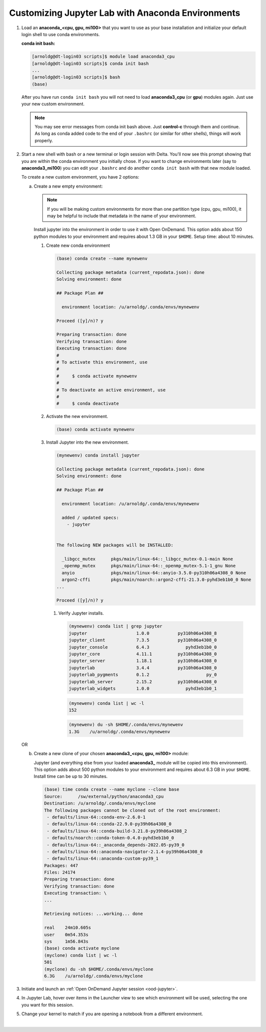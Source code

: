 Customizing Jupyter Lab with Anaconda Environments
====================================================

#. Load an **anaconda_<cpu, gpu, mi100>** that you want to use as your base installation and initialize your default login shell to use conda environments.

   **conda init bash:**

   .. code-block::

      [arnoldg@dt-login03 scripts]$ module load anaconda3_cpu
      [arnoldg@dt-login03 scripts]$ conda init bash
      ...
      [arnoldg@dt-login03 scripts]$ bash
      (base) 

   After you have run ``conda init bash`` you will not need to load **anaconda3_cpu** (or **gpu**) modules again. Just use your new custom environment.

   .. note::
      You may see error messages from conda init bash above. 
      Just **control-c** through them and continue. 
      As long as conda added code to the end of your ``.bashrc`` (or similar for other shells), things will work properly.

#. Start a new shell with bash or a new terminal or login session with Delta. 
   You'll now see this prompt showing that you are within the conda environment you initially chose. 
   If you want to change environments later (say to **anaconda3_mi100**) you can edit your ``.bashrc`` and do another ``conda init bash`` with that new module loaded.

   To create a new custom environment, you have 2 options:

   a. Create a new empty environment:

      .. note::
         If you will be making custom environments for more than one partition type (cpu, gpu, mi100), it may be helpful to include that metadata in the name of your environment.

      Install jupyter into the environment in order to use it with Open OnDemand. This option adds about 150 python modules to your environment and requires about 1.3 GB in your ``$HOME``. Setup time: about 10 minutes.

      .. raw:: html

         <details>
         <summary><a><b>conda create --name mynewenv</b> <i>(click to expand/collapse)</i></a></summary>

      #. Create new conda environment

         .. code-block::

            (base) conda create --name mynewenv

            Collecting package metadata (current_repodata.json): done
            Solving environment: done

            ## Package Plan ##

              environment location: /u/arnoldg/.conda/envs/mynewenv

            Proceed ([y]/n)? y

            Preparing transaction: done
            Verifying transaction: done
            Executing transaction: done
            #
            # To activate this environment, use
            #
            #     $ conda activate mynewenv
            #
            # To deactivate an active environment, use
            #
            #     $ conda deactivate

      #. Activate the new environment.

         .. code-block::   

            (base) conda activate mynewenv

      #. Install Jupyter into the new environment.

         .. code-block::

            (mynewenv) conda install jupyter

            Collecting package metadata (current_repodata.json): done
            Solving environment: done
  
            ## Package Plan ##

              environment location: /u/arnoldg/.conda/envs/mynewenv

              added / updated specs:
                - jupyter


            The following NEW packages will be INSTALLED:

              _libgcc_mutex      pkgs/main/linux-64::_libgcc_mutex-0.1-main None
              _openmp_mutex      pkgs/main/linux-64::_openmp_mutex-5.1-1_gnu None
              anyio              pkgs/main/linux-64::anyio-3.5.0-py310h06a4308_0 None
              argon2-cffi        pkgs/main/noarch::argon2-cffi-21.3.0-pyhd3eb1b0_0 None
            ...

            Proceed ([y]/n)? y

       #. Verify Jupyter installs.

          .. code-block::

             (mynewenv) conda list | grep jupyter
             jupyter                   1.0.0           py310h06a4308_8  
             jupyter_client            7.3.5           py310h06a4308_0  
             jupyter_console           6.4.3              pyhd3eb1b0_0  
             jupyter_core              4.11.1          py310h06a4308_0  
             jupyter_server            1.18.1          py310h06a4308_0  
             jupyterlab                3.4.4           py310h06a4308_0  
             jupyterlab_pygments       0.1.2                      py_0  
             jupyterlab_server         2.15.2          py310h06a4308_0  
             jupyterlab_widgets        1.0.0              pyhd3eb1b0_1  
        
          .. code-block::

             (mynewenv) conda list | wc -l
             152

          .. code-block::

             (mynewenv) du -sh $HOME/.conda/envs/mynewenv
             1.3G    /u/arnoldg/.conda/envs/mynewenv

      .. raw:: html

         </details>

   OR 

   b. Create a new clone of your chosen **anaconda3_<cpu, gpu, mi100>** module:

      Jupyter (and everything else from your loaded **anaconda3\_** module will be copied into this environment). 
      This option adds about 500 python modules to your environment and requires about 6.3 GB in your ``$HOME``. Install time can be up to 30 minutes.

      .. raw:: html

         <details>
         <summary><a><b>conda create --name myclone</b> <i>(click to expand/collapse)</i></a></summary>

      .. code-block::

         (base) time conda create --name myclone --clone base 
         Source:      /sw/external/python/anaconda3_cpu
         Destination: /u/arnoldg/.conda/envs/myclone
         The following packages cannot be cloned out of the root environment:
          - defaults/linux-64::conda-env-2.6.0-1
          - defaults/linux-64::conda-22.9.0-py39h06a4308_0
          - defaults/linux-64::conda-build-3.21.8-py39h06a4308_2
          - defaults/noarch::conda-token-0.4.0-pyhd3eb1b0_0
          - defaults/linux-64::_anaconda_depends-2022.05-py39_0
          - defaults/linux-64::anaconda-navigator-2.1.4-py39h06a4308_0
          - defaults/linux-64::anaconda-custom-py39_1
         Packages: 447
         Files: 24174
         Preparing transaction: done
         Verifying transaction: done
         Executing transaction: \ 
         ...

         Retrieving notices: ...working... done

         real    24m10.605s
         user    0m54.353s
         sys     1m56.843s 
         (base) conda activate myclone
         (myclone) conda list | wc -l
         501
         (myclone) du -sh $HOME/.conda/envs/myclone
         6.3G    /u/arnoldg/.conda/envs/myclone

      .. raw:: html

         </details>

#. Initiate and launch an :ref:`Open OnDemand Jupyter session <ood-jupyter>`.

#. In Jupyter Lab, hover over items in the Launcher view to see which environment will be used, selecting the one you want for this session.

   ..  image:: ../images/software/02_jupyter-mynewenv.png
       :alt: select environment
       :width: 750

#. Change your kernel to match if you are opening a notebook from a different environment.

   ..  image:: ../images/software/03_mynewenv-kernel.png
       :alt: match kernel
       :width: 750

|
